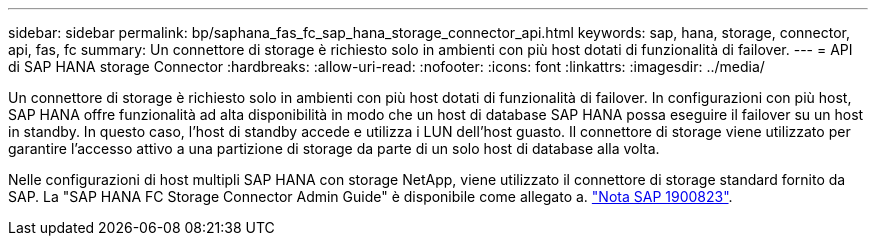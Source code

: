 ---
sidebar: sidebar 
permalink: bp/saphana_fas_fc_sap_hana_storage_connector_api.html 
keywords: sap, hana, storage, connector, api, fas, fc 
summary: Un connettore di storage è richiesto solo in ambienti con più host dotati di funzionalità di failover. 
---
= API di SAP HANA storage Connector
:hardbreaks:
:allow-uri-read: 
:nofooter: 
:icons: font
:linkattrs: 
:imagesdir: ../media/


[role="lead"]
Un connettore di storage è richiesto solo in ambienti con più host dotati di funzionalità di failover. In configurazioni con più host, SAP HANA offre funzionalità ad alta disponibilità in modo che un host di database SAP HANA possa eseguire il failover su un host in standby. In questo caso, l'host di standby accede e utilizza i LUN dell'host guasto. Il connettore di storage viene utilizzato per garantire l'accesso attivo a una partizione di storage da parte di un solo host di database alla volta.

Nelle configurazioni di host multipli SAP HANA con storage NetApp, viene utilizzato il connettore di storage standard fornito da SAP. La "SAP HANA FC Storage Connector Admin Guide" è disponibile come allegato a. https://service.sap.com/sap/support/notes/1900823["Nota SAP 1900823"^].
